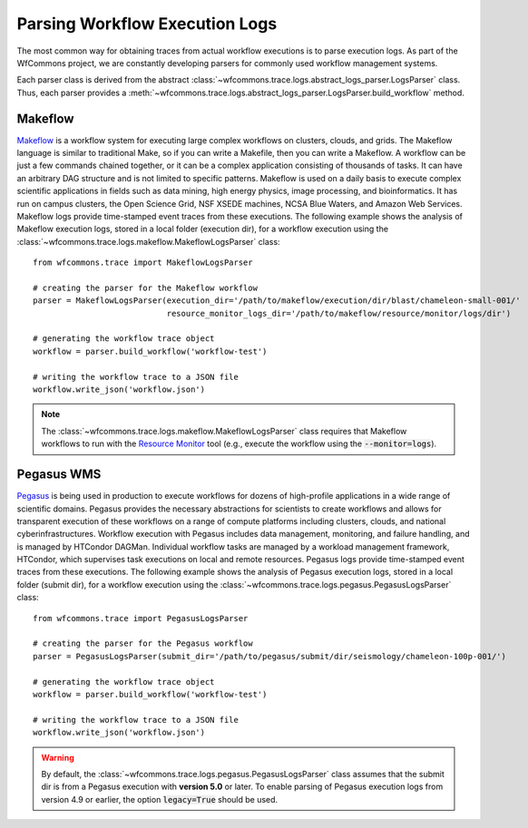.. _logs-label:

Parsing Workflow Execution Logs
===============================

The most common way for obtaining traces from actual workflow executions is to parse
execution logs. As part of the WfCommons project, we are constantly developing
parsers for commonly used workflow management systems.

Each parser class is derived from the abstract
:class:`~wfcommons.trace.logs.abstract_logs_parser.LogsParser` class. Thus, each
parser provides a
:meth:`~wfcommons.trace.logs.abstract_logs_parser.LogsParser.build_workflow`
method.

Makeflow
--------

`Makeflow <http://ccl.cse.nd.edu/software/makeflow/>`_ is a workflow system for
executing large complex workflows on clusters, clouds, and grids. The Makeflow
language is similar to traditional Make, so if you can write a Makefile, then you
can write a Makeflow. A workflow can be just a few commands chained together, or
it can be a complex application consisting of thousands of tasks. It can have an
arbitrary DAG structure and is not limited to specific patterns. Makeflow is used
on a daily basis to execute complex scientific applications in fields such as data
mining, high energy physics, image processing, and bioinformatics. It has run on
campus clusters, the Open Science Grid, NSF XSEDE machines, NCSA Blue Waters, and
Amazon Web Services. Makeflow logs provide time-stamped event traces from these
executions. The following example shows the analysis of Makeflow execution logs,
stored in a local folder (execution dir), for a workflow execution using the
:class:`~wfcommons.trace.logs.makeflow.MakeflowLogsParser` class: ::

    from wfcommons.trace import MakeflowLogsParser

    # creating the parser for the Makeflow workflow
    parser = MakeflowLogsParser(execution_dir='/path/to/makeflow/execution/dir/blast/chameleon-small-001/'
                                resource_monitor_logs_dir='/path/to/makeflow/resource/monitor/logs/dir')

    # generating the workflow trace object
    workflow = parser.build_workflow('workflow-test')

    # writing the workflow trace to a JSON file
    workflow.write_json('workflow.json')

.. note::
    The :class:`~wfcommons.trace.logs.makeflow.MakeflowLogsParser` class requires
    that Makeflow workflows to run with the
    `Resource Monitor <https://cctools.readthedocs.io/en/latest/resource_monitor/>`_
    tool (e.g., execute the workflow using the :code:`--monitor=logs`).

Pegasus WMS
-----------

`Pegasus <http://pegasus.isi.edu>`_ is being used in production to execute workflows
for dozens of high-profile applications in a wide range of scientific domains. Pegasus
provides the necessary abstractions for scientists to create workflows and allows for
transparent execution of these workflows on a range of compute platforms including
clusters, clouds, and national cyberinfrastructures. Workflow execution with Pegasus
includes data management, monitoring, and failure handling, and is managed by HTCondor
DAGMan. Individual workflow tasks are managed by a workload management framework,
HTCondor, which supervises task executions on local and remote resources. Pegasus
logs provide time-stamped event traces from these executions. The following example shows
the analysis of Pegasus execution logs, stored in a local folder (submit dir), for a
workflow execution using the :class:`~wfcommons.trace.logs.pegasus.PegasusLogsParser`
class: ::

    from wfcommons.trace import PegasusLogsParser

    # creating the parser for the Pegasus workflow
    parser = PegasusLogsParser(submit_dir='/path/to/pegasus/submit/dir/seismology/chameleon-100p-001/')

    # generating the workflow trace object
    workflow = parser.build_workflow('workflow-test')

    # writing the workflow trace to a JSON file
    workflow.write_json('workflow.json')

.. warning::
    By default, the :class:`~wfcommons.trace.logs.pegasus.PegasusLogsParser`
    class assumes that the submit dir is from a Pegasus execution with **version 5.0**
    or later. To enable parsing of Pegasus execution logs from version 4.9 or earlier,
    the option :code:`legacy=True` should be used.

